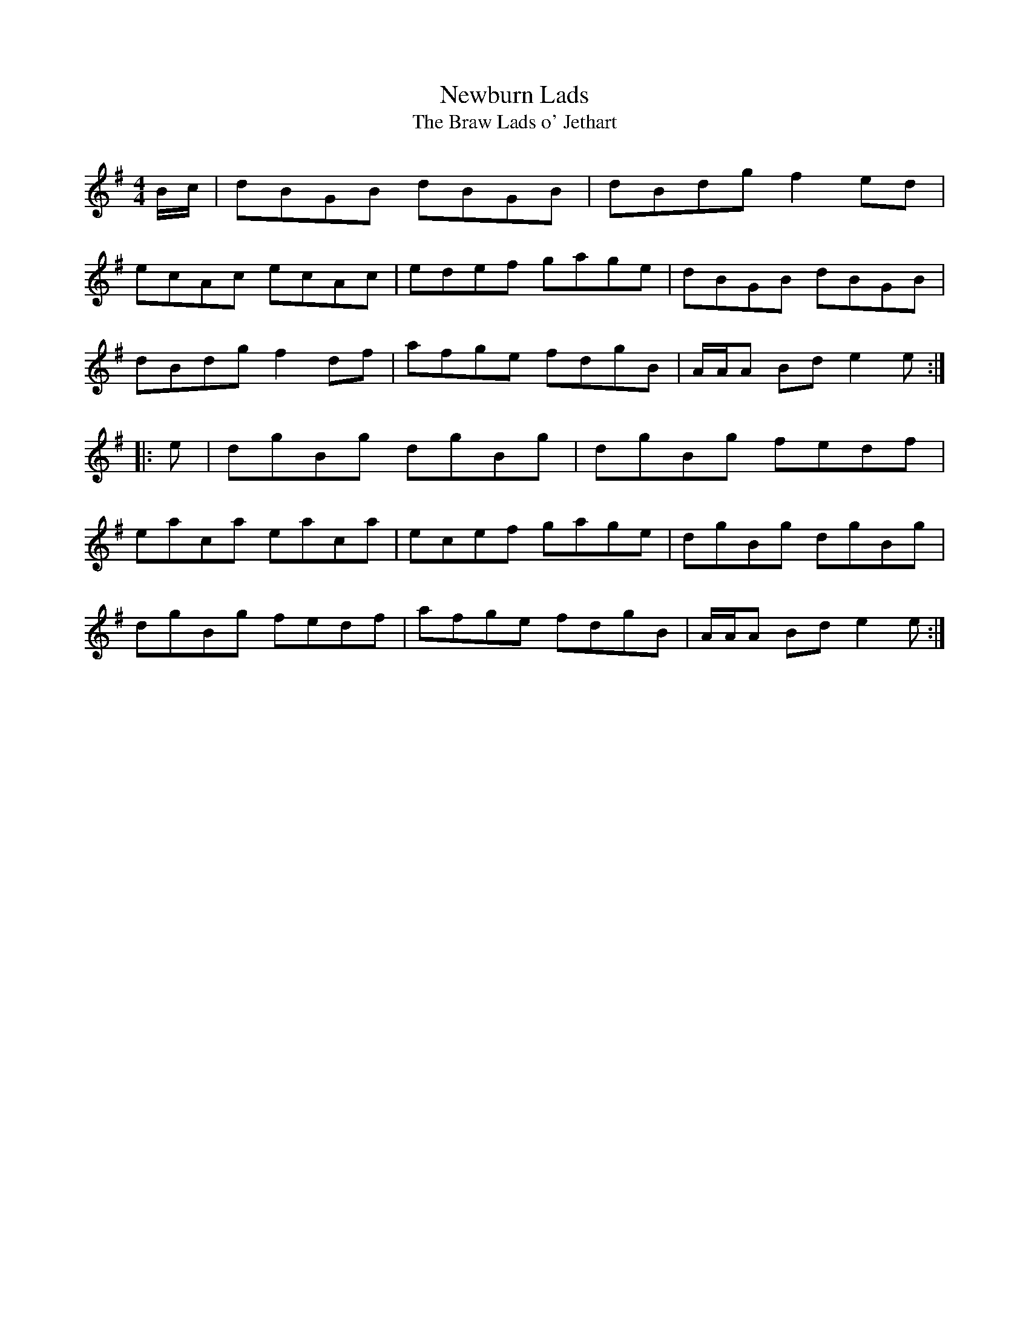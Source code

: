 X:18
T:Newburn Lads
T:The Braw Lads o' Jethart
S:Northumbrian Minstrelsy
M:4/4
L:1/8
K:G
B/c/ | dBGB dBGB | dBdg f2ed |
ecAc ecAc | edef gage | dBGB dBGB |
dBdg f2df | afge fdgB | A/A/A Bd e2e ::
e | dgBg dgBg | dgBg fedf |
eaca eaca | ecef gage | dgBg dgBg |
dgBg fedf | afge fdgB | A/A/A Bd e2e :|
